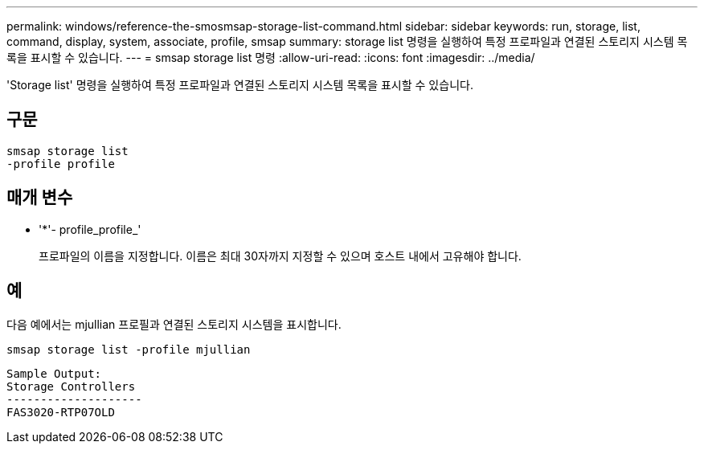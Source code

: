 ---
permalink: windows/reference-the-smosmsap-storage-list-command.html 
sidebar: sidebar 
keywords: run, storage, list, command, display, system, associate, profile, smsap 
summary: storage list 명령을 실행하여 특정 프로파일과 연결된 스토리지 시스템 목록을 표시할 수 있습니다. 
---
= smsap storage list 명령
:allow-uri-read: 
:icons: font
:imagesdir: ../media/


[role="lead"]
'Storage list' 명령을 실행하여 특정 프로파일과 연결된 스토리지 시스템 목록을 표시할 수 있습니다.



== 구문

[listing]
----

smsap storage list
-profile profile
----


== 매개 변수

* '*'- profile_profile_'
+
프로파일의 이름을 지정합니다. 이름은 최대 30자까지 지정할 수 있으며 호스트 내에서 고유해야 합니다.





== 예

다음 예에서는 mjullian 프로필과 연결된 스토리지 시스템을 표시합니다.

[listing]
----
smsap storage list -profile mjullian
----
[listing]
----

Sample Output:
Storage Controllers
--------------------
FAS3020-RTP07OLD
----